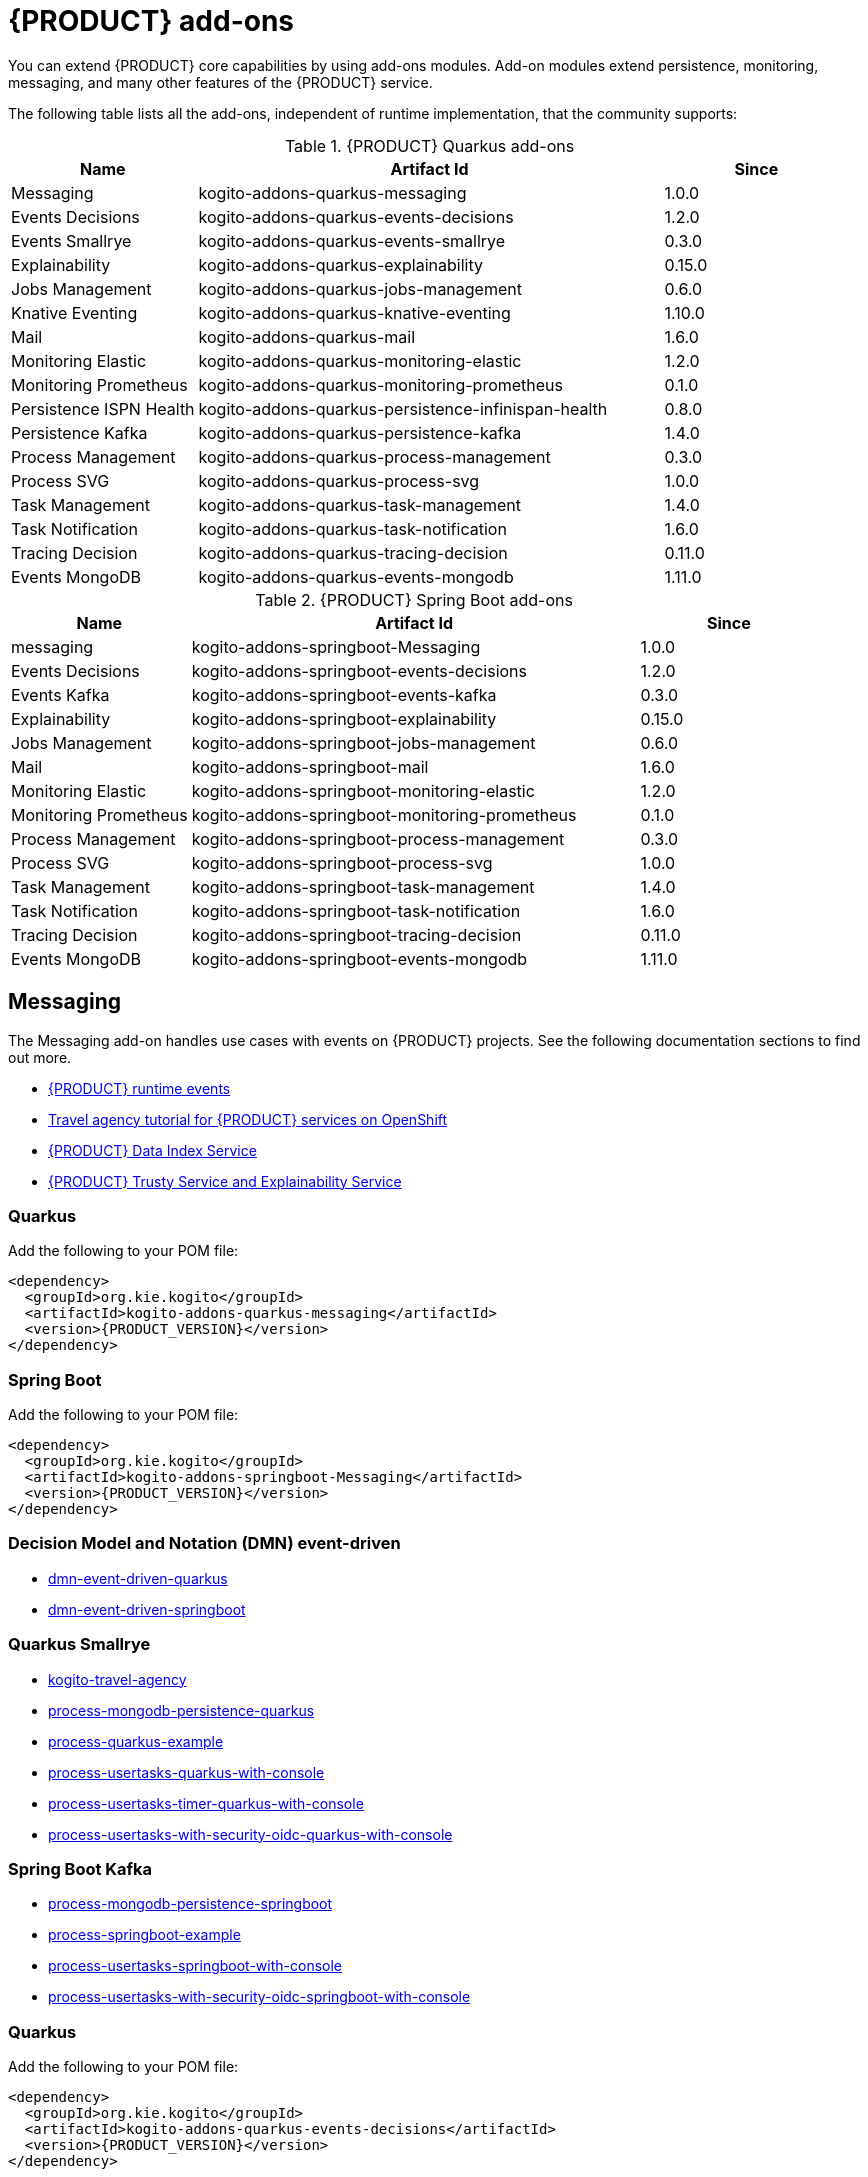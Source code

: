 [id="chap-kogito-add-ons"]
= {PRODUCT} add-ons
ifdef::context[:parent-context: {context}]
:context: kogito-add-ons

// Purpose statement for the assembly
[role="_abstract"]
You can extend {PRODUCT} core capabilities by using add-ons modules. Add-on modules extend persistence, monitoring, messaging, and many other features of the {PRODUCT} service.

The following table lists all the add-ons, independent of runtime implementation, that the community supports:

.{PRODUCT} Quarkus add-ons
[cols="20%,50%,20%"]
|===
|Name                     |Artifact Id                                          |Since

|Messaging                | kogito-addons-quarkus-messaging                     |1.0.0
|Events Decisions         | kogito-addons-quarkus-events-decisions              |1.2.0
|Events Smallrye          | kogito-addons-quarkus-events-smallrye               |0.3.0
|Explainability           | kogito-addons-quarkus-explainability                |0.15.0
|Jobs Management          | kogito-addons-quarkus-jobs-management               |0.6.0
|Knative Eventing         | kogito-addons-quarkus-knative-eventing              |1.10.0
|Mail                     | kogito-addons-quarkus-mail                          |1.6.0
|Monitoring Elastic       | kogito-addons-quarkus-monitoring-elastic            |1.2.0
|Monitoring Prometheus    | kogito-addons-quarkus-monitoring-prometheus         |0.1.0
|Persistence ISPN Health  | kogito-addons-quarkus-persistence-infinispan-health |0.8.0
|Persistence Kafka        | kogito-addons-quarkus-persistence-kafka             |1.4.0
|Process Management       | kogito-addons-quarkus-process-management            |0.3.0
|Process SVG              | kogito-addons-quarkus-process-svg                   |1.0.0
|Task Management          | kogito-addons-quarkus-task-management               |1.4.0
|Task Notification        | kogito-addons-quarkus-task-notification             |1.6.0
|Tracing Decision         | kogito-addons-quarkus-tracing-decision              |0.11.0
|Events MongoDB           | kogito-addons-quarkus-events-mongodb                |1.11.0
|===

.{PRODUCT} Spring Boot add-ons
[cols="20%,50%,20%"]
|===
|Name                 |Artifact Id                                    |Since

|messaging            |kogito-addons-springboot-Messaging             |1.0.0
|Events Decisions     |kogito-addons-springboot-events-decisions      |1.2.0
|Events Kafka         |kogito-addons-springboot-events-kafka          |0.3.0
|Explainability       |kogito-addons-springboot-explainability        |0.15.0
|Jobs Management      |kogito-addons-springboot-jobs-management       |0.6.0
|Mail                 |kogito-addons-springboot-mail                  |1.6.0
|Monitoring Elastic   |kogito-addons-springboot-monitoring-elastic    |1.2.0
|Monitoring Prometheus|kogito-addons-springboot-monitoring-prometheus |0.1.0
|Process Management   |kogito-addons-springboot-process-management    |0.3.0
|Process SVG          |kogito-addons-springboot-process-svg           |1.0.0
|Task Management      |kogito-addons-springboot-task-management       |1.4.0
|Task Notification    |kogito-addons-springboot-task-notification     |1.6.0
|Tracing Decision     |kogito-addons-springboot-tracing-decision      |0.11.0
|Events MongoDB       |kogito-addons-springboot-events-mongodb        |1.11.0

|===


== Messaging

The Messaging add-on handles use cases with events on {PRODUCT} projects. See the following documentation sections to find out more.

- https://docs.jboss.org/kogito/release/latest/html_single/#con-kogito-runtime-events_kogito-configuring[{PRODUCT} runtime events]
- https://docs.jboss.org/kogito/release/latest/html_single/#con-kogito-travel-agency_kogito-deploying-on-openshift[Travel agency tutorial for {PRODUCT} services on OpenShift]
- https://docs.jboss.org/kogito/release/latest/html_single/#con-data-index-service_kogito-configuring[{PRODUCT} Data Index Service]
- https://docs.jboss.org/kogito/release/latest/html_single/#con-trusty-service_kogito-configuring[{PRODUCT} Trusty Service and Explainability Service]

=== Quarkus

Add the following to your POM file:

[source,xml,subs="attributes+"]
----
<dependency>
  <groupId>org.kie.kogito</groupId>
  <artifactId>kogito-addons-quarkus-messaging</artifactId>
  <version>{PRODUCT_VERSION}</version>
</dependency>
----

=== Spring Boot

Add the following to your POM file:

[source,xml,subs="attributes+"]
----
<dependency>
  <groupId>org.kie.kogito</groupId>
  <artifactId>kogito-addons-springboot-Messaging</artifactId>
  <version>{PRODUCT_VERSION}</version>
</dependency>
----

=== Decision Model and Notation (DMN) event-driven

- https://github.com/kiegroup/kogito-examples/tree/stable/dmn-event-driven-quarkus[dmn-event-driven-quarkus]
- https://github.com/kiegroup/kogito-examples/tree/stable/dmn-event-driven-springboot[dmn-event-driven-springboot]

=== Quarkus Smallrye

- https://github.com/kiegroup/kogito-examples/tree/stable/kogito-travel-agency[kogito-travel-agency]
- https://github.com/kiegroup/kogito-examples/tree/stable/process-mongodb-persistence-quarkus[process-mongodb-persistence-quarkus]
- https://github.com/kiegroup/kogito-examples/tree/stable/process-quarkus-example[process-quarkus-example]
- https://github.com/kiegroup/kogito-examples/tree/stable/process-usertasks-quarkus-with-console[process-usertasks-quarkus-with-console]
- https://github.com/kiegroup/kogito-examples/tree/stable/process-usertasks-timer-quarkus-with-console[process-usertasks-timer-quarkus-with-console]
- https://github.com/kiegroup/kogito-examples/tree/stable/process-usertasks-with-security-oidc-quarkus-with-console[process-usertasks-with-security-oidc-quarkus-with-console]

=== Spring Boot Kafka

- https://github.com/kiegroup/kogito-examples/tree/stable/process-mongodb-persistence-springboot[process-mongodb-persistence-springboot]
- https://github.com/kiegroup/kogito-examples/tree/stable/process-springboot-example[process-springboot-example]
- https://github.com/kiegroup/kogito-examples/tree/stable/process-usertasks-springboot-with-console[process-usertasks-springboot-with-console]
- https://github.com/kiegroup/kogito-examples/tree/stable/process-usertasks-with-security-oidc-springboot-with-console[process-usertasks-with-security-oidc-springboot-with-console]

=== Quarkus

Add the following to your POM file:

[source,xml,subs="attributes+"]
----
<dependency>
  <groupId>org.kie.kogito</groupId>
  <artifactId>kogito-addons-quarkus-events-decisions</artifactId>
  <version>{PRODUCT_VERSION}</version>
</dependency>
----

=== Spring Boot

Add the following to your POM file:

[source,xml,subs="attributes+"]
----
<dependency>
  <groupId>org.kie.kogito</groupId>
  <artifactId>kogito-addons-springboot-events-decisions</artifactId>
  <version>{PRODUCT_VERSION}</version>
</dependency>
----

== Explainability

The Explainability add-on provides integration with Explainability and Trusty Services. The https://github.com/kiegroup/kogito-examples/tree/stable/trusty-demonstration[trusty-demonstration] explores explainability further.

For more information, see the https://docs.jboss.org/kogito/release/latest/html_single/#con-trusty-service_kogito-configuring[official documentation].

=== Quarkus

Add the following to your POM file:

[source,xml,subs="attributes+"]
----
<dependency>
  <groupId>org.kie.kogito</groupId>
  <artifactId>kogito-addons-quarkus-explainability</artifactId>
  <version>{PRODUCT_VERSION}</version>
</dependency>
----

=== Spring Boot

Add the following to your POM file:

[source,xml,subs="attributes+"]
----
<dependency>
  <groupId>org.kie.kogito</groupId>
  <artifactId>kogito-addons-springboot-explainability</artifactId>
  <version>{PRODUCT_VERSION}</version>
</dependency>
----

== Jobs Management

The Jobs Management add-on provides integration and configuration for a project with the Jobs Service supporting service. 

Examples:

- https://github.com/kiegroup/kogito-examples/tree/stable/process-timer-quarkus[process-timer-quarkus]
- https://github.com/kiegroup/kogito-examples/tree/stable/process-timer-springboot[process-timer-springboot]
- https://github.com/kiegroup/kogito-examples/tree/stable/process-usertasks-timer-quarkus-with-console[process-usertasks-timer-quarkus-with-console]

For more information, see the https://docs.jboss.org/kogito/release/latest/html_single/#con-jobs-service_kogito-configuring[official documentation].

=== Quarkus

Add the following to your POM file:

[source,xml,subs="attributes+"]
----
<dependency>
  <groupId>org.kie.kogito</groupId>
  <artifactId>kogito-addons-quarkus-jobs-management</artifactId>
  <version>{PRODUCT_VERSION}</version>
</dependency>
----

=== Spring Boot

Add the following to your POM file:

[source,xml,subs="attributes+"]
----
<dependency>
  <groupId>org.kie.kogito</groupId>
  <artifactId>kogito-addons-springboot-jobs-management</artifactId>
  <version>{PRODUCT_VERSION}</version>
</dependency>
----

== Knative Eventing

You can use Quarkus Knative eventing add-on if your project uses Knative Eventing for messaging.

The https://github.com/kiegroup/kogito-runtimes/blob/main/quarkus/add-ons/knative/eventing[{PRODUCT} Knative Eventing] add-on ensures that your project can connect to a https://knative.dev/docs/developer/eventing/sinks/[sink]. The add-on processes the https://knative.dev/development/developer/eventing/sources/sinkbinding/[K_SINK] and https://knative.dev/development/developer/eventing/sources/sinkbinding/reference/#cloudevent-overrides[K_CE_OVERRIDES] environment variables injected by Knative Eventing controllers.

The service requires the https://github.com/kiegroup/kogito-runtimes/tree/main/addons/common/messaging[{PRODUCT} Messaging] and https://quarkus.io/guides/reactive-messaging-http.html[Quarkus HTTP connector] libraries to wire the {PRODUCT} service with a given sink. Both are dependencies of this add-on.

Examples:

- https://github.com/kiegroup/kogito-examples/tree/stable/process-knative-quickstart-quarkus[process-knative-quickstart-quarkus]
- https://github.com/kiegroup/kogito-examples/tree/stable/serverless-workflow-order-processing[serverless-workflow-order-processing]

For more information, see https://docs.jboss.org/kogito/release/latest/html_single/#con-knative-eventing_kogito-developing-process-services[Knative Eventing in {PRODUCT} services].

=== Quarkus

Add the following to your POM file:

[source,xml,subs="attributes+"]
----
<dependency>
  <groupId>org.kie.kogito</groupId>
  <artifactId>kogito-addons-quarkus-knative-eventing</artifactId>
  <version>{PRODUCT_VERSION}</version>
</dependency>
----

=== Spring Boot

Spring Boot does not support Knative Eventing at this time.

== Mail

With the Mail add-on, you can send emails in a Process project.

Examples:

- https://github.com/kiegroup/kogito-examples/tree/stable/process-usertasks-custom-lifecycle-quarkus[process-usertasks-custom-lifecycle-quarkus]
- https://github.com/kiegroup/kogito-examples/tree/stable/process-usertasks-custom-lifecycle-springboot[process-usertasks-custom-lifecycle-springboot]

=== Quarkus

Add the following to your POM file:

[source,xml,subs="attributes+"]
----
<dependency>
  <groupId>org.kie.kogito</groupId>
  <artifactId>kogito-addons-quarkus-mail</artifactId>
  <version>{PRODUCT_VERSION}</version>
</dependency>
----

=== Spring Boot

Add the following to your POM file:

[source,xml,subs="attributes+"]
----
<dependency>
  <groupId>org.kie.kogito</groupId>
  <artifactId>kogito-addons-springboot-mail</artifactId>
  <version>{PRODUCT_VERSION}</version>
</dependency>
----

== Messaging

The Messaging add-on provides a default implementation in supported target platforms for EventEmitter and EventReceiver interfaces. You can use EventEmitter and EventReceiver interfaces to enable messaging by process, serverless workflow events, and event decision handling. For more information, see the following sections in the documentation:

- https://docs.jboss.org/kogito/release/latest/html_single/#con-knative-eventing_kogito-developing-process-services[Knative Eventing in {PRODUCT} services]
- https://docs.jboss.org/kogito/release/latest/html_single/#con-serverless-workflow-definitions_kogito-orchestrating-serverless[Serverless Workflow definitions]
- https://docs.jboss.org/kogito/release/latest/html_single/#proc-messaging-enabling_kogito-configuring[Enabling Kafka messaging for {PRODUCT} services]

Examples:

- https://github.com/kiegroup/kogito-examples/tree/stable/kogito-travel-agency[kogito-travel-agency]
- https://github.com/kiegroup/kogito-examples/tree/stable/process-kafka-multi-quarkus[process-kafka-multi-quarkus]
- https://github.com/kiegroup/kogito-examples/tree/stable/process-kafka-multi-springboot[process-kafka-multi-springboot]
- https://github.com/kiegroup/kogito-examples/tree/stable/process-kafka-quickstart-quarkus[process-kafka-quickstart-quarkus]
- https://github.com/kiegroup/kogito-examples/tree/stable/process-kafka-quickstart-springboot[process-kafka-quickstart-springboot]
- https://github.com/kiegroup/kogito-examples/tree/stable/process-knative-quickstart-quarkus[process-knative-quickstart-quarkus]
- https://github.com/kiegroup/kogito-examples/tree/stable/serverless-workflow-github-showcase[serverless-workflow-github-showcase]
- https://github.com/kiegroup/kogito-examples/tree/stable/serverless-workflow-service-calls-quarkus[serverless-workflow-service-calls-quarkus]
- https://github.com/kiegroup/kogito-examples/tree/stable/serverless-workflow-temperature-conversion[serverless-workflow-temperature-conversion]

=== Quarkus

Add the following to your POM file:

[source,xml,subs="attributes+"]
----
<dependency>
  <groupId>org.kie.kogito</groupId>
  <artifactId></artifactId>
  <version>{PRODUCT_VERSION}</version>
</dependency>
----

=== Spring Boot

Add the following to your POM file:

[source,xml,subs="attributes+"]
----
<dependency>
  <groupId>org.kie.kogito</groupId>
  <artifactId></artifactId>
  <version>{PRODUCT_VERSION}</version>
</dependency>
----

=== Message Payload Decorator

Any dependant add-on can implement the https://github.com/kiegroup/kogito-runtimes/blob/main/addons/common/messaging/common/src/main/java/org/kie/kogito/addon/cloudevents/message/MessagePayloadDecorator.java[MessagePayloadDecorator].

To implement the MessagePayloadDecorator:

- Create a file named `META-INF/services/org.kie.kogito.add-on.cloudevents.message.MessagePayloadDecorator` in your class path.
- Open the file.
- Enter the full name of your implementation class in the file.
- Save the file.

The `MessagePayloadDecoratorProvider` loads the file upon application startup and adds the file to the decoration chain. When {PRODUCT} calls the https://github.com/kiegroup/kogito-runtimes/blob/main/addons/common/messaging/common/src/main/java/org/kie/kogito/addon/cloudevents/message/MessagePayloadDecoratorProvider.java[MessagePayloadDecoratorProvider#decorate], your implementation is part of the decoration algorithm.

=== Quarkus

Add the following to your POM file:

[source,xml,subs="attributes+"]
----
<dependency>
  <groupId>org.kie.kogito</groupId>
  <artifactId></artifactId>
  <version>{PRODUCT_VERSION}</version>
</dependency>
----

=== Spring Boot

Add the following to your POM file:

[source,xml,subs="attributes+"]
----
<dependency>
  <groupId>org.kie.kogito</groupId>
  <artifactId></artifactId>
  <version>{PRODUCT_VERSION}</version>
</dependency>
----

== Monitoring

The Monitoring add-on provides monitoring capabilities. For more information, see the https://docs.jboss.org/kogito/release/latest/html_single/#_metrics_monitoring_in_kogito_services[official documentation].

Examples:

- https://github.com/kiegroup/kogito-examples/tree/stable/dmn-drools-quarkus-metrics[dmn-drools-quarkus-metrics]
- https://github.com/kiegroup/kogito-examples/tree/stable/dmn-drools-springboot-metrics[dmn-drools-springboot-metrics]
- https://github.com/kiegroup/kogito-examples/tree/stable/dmn-tracing-quarkus[dmn-tracing-quarkus]
- https://github.com/kiegroup/kogito-examples/tree/stable/dmn-tracing-springboot[dmn-tracing-springboot]
- https://github.com/kiegroup/kogito-examples/tree/stable/kogito-travel-agency[kogito-travel-agency]
- https://github.com/kiegroup/kogito-examples/tree/stable/onboarding-example[onboarding-example]

=== Quarkus

Add the following to your POM file:

[source,xml,subs="attributes+"]
----
<dependency>
  <groupId>org.kie.kogito</groupId>
  <artifactId></artifactId>
  <version>{PRODUCT_VERSION}</version>
</dependency>
----

=== Spring Boot

Add the following to your POM file:

[source,xml,subs="attributes+"]
----
<dependency>
  <groupId>org.kie.kogito</groupId>
  <artifactId></artifactId>
  <version>{PRODUCT_VERSION}</version>
</dependency>
----

== Persistence

The Persistence add-on provides persistence capability. For more information, see the https://docs.jboss.org/kogito/release/latest/html_single/#con-persistence_kogito-developing-process-services[official documentation].

Examples:
                                                                                                                                                                    - https://github.com/kiegroup/kogito-examples/tree/stable/process-infinispan-persistence-quarkus[process-infinispan-persistence-quarkus]
- https://github.com/kiegroup/kogito-examples/tree/stable/process-infinispan-persistence-springboot[process-infinispan-persistence-springboot]
- https://github.com/kiegroup/kogito-examples/tree/stable/process-kafka-persistence-quarkus[process-kafka-persistence-quarkus]
- https://github.com/kiegroup/kogito-examples/tree/stable/process-mongodb-persistence-quarkus[process-mongodb-persistence-quarkus]
- https://github.com/kiegroup/kogito-examples/tree/stable/process-mongodb-persistence-springboot[process-mongodb-persistence-springboot]
- https://github.com/kiegroup/kogito-examples/tree/stable/process-postgresql-persistence-quarkus[process-postgresql-persistence-quarkus]
- https://github.com/kiegroup/kogito-examples/tree/stable/process-postgresql-persistence-springboot[process-postgresql-persistence-springboot]

=== Quarkus

Add the following to your POM file:

[source,xml,subs="attributes+"]
----
<dependency>
  <groupId>org.kie.kogito</groupId>
  <artifactId></artifactId>
  <version>{PRODUCT_VERSION}</version>
</dependency>
----

=== Spring Boot

Add the following to your POM file:

[source,xml,subs="attributes+"]
----
<dependency>
  <groupId>org.kie.kogito</groupId>
  <artifactId></artifactId>
  <version>{PRODUCT_VERSION}</version>
</dependency>
----

== Process Management

The Process Management add-ons provide process management capability, and they are part of the integration with the
[{PRODUCT} Management Console](https://github.com/kiegroup/kogito-apps/tree/master/management-console). For more information, see the [official documentation](https://docs.jboss.org/kogito/release/latest/html_single/#con-bpmn-process-management-add-on_kogito-developing-process-services).

Examples:

- https://github.com/kiegroup/kogito-examples/tree/stable/kogito-travel-agency[kogito-travel-agency]
- https://github.com/kiegroup/kogito-examples/tree/stable/process-quarkus-example[process-quarkus-example]
- https://github.com/kiegroup/kogito-examples/tree/stable/process-springboot-example[process-springboot-example]
- https://github.com/kiegroup/kogito-examples/tree/stable/process-timer-springboot[process-timer-springboot]
- https://github.com/kiegroup/kogito-examples/tree/stable/process-usertasks-quarkus-with-console[process-usertasks-quarkus-with-console]
- https://github.com/kiegroup/kogito-examples/tree/stable/process-usertasks-springboot-with-console[process-usertasks-springboot-with-console]
- https://github.com/kiegroup/kogito-examples/tree/stable/process-usertasks-timer-quarkus-with-console[process-usertasks-timer-quarkus-with-console]
- https://github.com/kiegroup/kogito-examples/tree/stable/process-usertasks-with-security-oidc-quarkus-with-console[process-usertasks-with-security-oidc-quarkus-with-console]
- https://github.com/kiegroup/kogito-examples/tree/stable/process-usertasks-with-security-oidc-springboot-with-console[process-usertasks-with-security-oidc-springboot-with-console]

=== Quarkus

Add the following to your POM file:

[source,xml,subs="attributes+"]
----
<dependency>
  <groupId>org.kie.kogito</groupId>
  <artifactId>kogito-addons-quarkus-process-management</artifactId>
  <version>{PRODUCT_VERSION}</version>
</dependency>
----

=== Spring Boot

Add the following to your POM file:

[source,xml,subs="attributes+"]
----
<dependency>
  <groupId>org.kie.kogito</groupId>
  <artifactId>kogito-addons-quarkus-springboot-management</artifactId>
  <version>{PRODUCT_VERSION}</version>
</dependency>
----

== Process SVG

The Process SVG add-on provides the capability to enable SVG visualization to process diagrams. For more information, see the(https://docs.jboss.org/kogito/release/latest/html_single/#con-bpmn-process-svg-add-on_kogito-developing-process-services[official documentation].

Examples:

- https://github.com/kiegroup/kogito-examples/tree/stable/kogito-travel-agency[kogito-travel-agency]
- https://github.com/kiegroup/kogito-examples/tree/stable/process-usertasks-quarkus-with-console[process-usertasks-quarkus-with-console]
- https://github.com/kiegroup/kogito-examples/tree/stable/process-usertasks-springboot-with-console[process-usertasks-springboot-with-console]
- https://github.com/kiegroup/kogito-examples/tree/stable/process-usertasks-timer-quarkus-with-console[process-usertasks-timer-quarkus-with-console]
- https://github.com/kiegroup/kogito-examples/tree/stable/process-usertasks-with-security-oidc-quarkus-with-console[process-usertasks-with-security-oidc-quarkus-with-console]
- https://github.com/kiegroup/kogito-examples/tree/stable/process-usertasks-with-security-oidc-springboot-with-console[process-usertasks-with-security-oidc-springboot-with-console]

=== Quarkus

Add the following to your POM file:

[source,xml,subs="attributes+"]
----
<dependency>
  <groupId>org.kie.kogito</groupId>
  <artifactId>kogito-addons-quarkus-process-svg</artifactId>
  <version>{PRODUCT_VERSION}</version>
</dependency>
----

=== Spring Boot

Add the following to your POM file:

[source,xml,subs="attributes+"]
----
<dependency>
  <groupId>org.kie.kogito</groupId>
  <artifactId>kogito-addons-springboot-process-svg</artifactId>
  <version>{PRODUCT_VERSION}</version>
</dependency>
----

== Task Management

The Task Management add-on provides integration with the {PRODUCT} supporting service [Task Console](https://github.com/kiegroup/kogito-apps/tree/master/task-console). For more information, see the [official documentation](https://docs.jboss.org/kogito/release/latest/html_single/#con-task-console_kogito-developing-process-services).

Examples

- https://github.com/kiegroup/kogito-examples/tree/stable/process-usertasks-custom-lifecycle-quarkus[process-usertasks-custom-lifecycle-quarkus]
- https://github.com/kiegroup/kogito-examples/tree/stable/process-usertasks-custom-lifecycle-springboot[process-usertasks-custom-lifecycle-springboot]

=== Quarkus

Add the following to your POM file:

[source,xml,subs="attributes+"]
----
<dependency>
  <groupId>org.kie.kogito</groupId>
  <artifactId>kogito-addons-quarkus-task-management</artifactId>
  <version>{PRODUCT_VERSION}</version>
</dependency>
----

=== Spring Boot

Add the following to your POM file:

[source,xml,subs="attributes+"]
----
<dependency>
  <groupId>org.kie.kogito</groupId>
  <artifactId>kogito-addons-springboot-task-management</artifactId>
  <version>{PRODUCT_VERSION}</version>
</dependency>
----

== Tracing

The Tracing add-on provides Decision model and notation (DMN) services tracing capability. For more information, see the [official documentation](https://docs.jboss.org/kogito/release/latest/html_single/#con-trusty-service_kogito-configuring).

Examples:

- https://github.com/kiegroup/kogito-examples/tree/stable/dmn-tracing-quarkus[dmn-tracing-quarkus]
- https://github.com/kiegroup/kogito-examples/tree/stable/dmn-tracing-springboot[dmn-tracing-springboot]

=== Quarkus

Add the following to your POM file:

[source,xml,subs="attributes+"]
----
<dependency>
  <groupId>org.kie.kogito</groupId>
  <artifactId>kogito-addons-quarkus-tracing-decision</artifactId>
  <version>{PRODUCT_VERSION}</version>
</dependency>
----

=== Spring Boot

Add the following to your POM file:

[source,xml,subs="attributes+"]
----
<dependency>
  <groupId>org.kie.kogito</groupId>
  <artifactId>kogito-addons-springboot-tracing-decision</artifactId>
  <version>{PRODUCT_VERSION}</version>
</dependency>
----

ifdef::parent-context[:context: {parent-context}]
ifndef::parent-context[:!context:]
